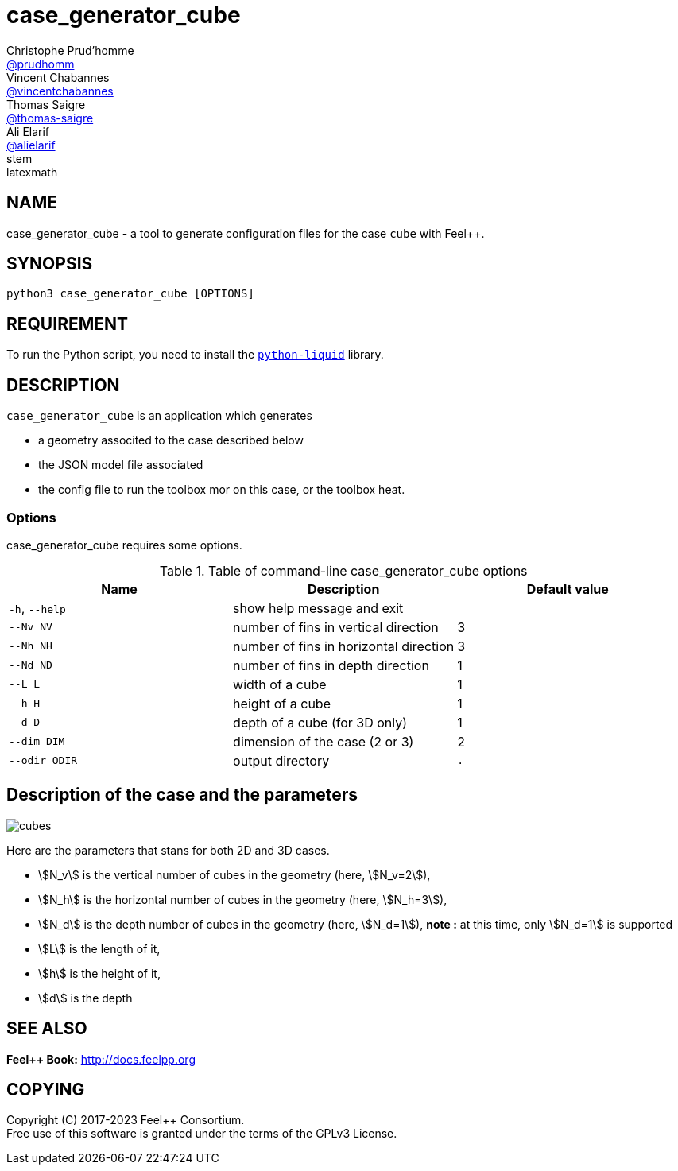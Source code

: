 :feelpp: Feel++
= case_generator_cube
Christophe Prud'homme <https://github.com/prudhomm[@prudhomm]>; Vincent Chabannes <https://github.com/vincentchabannes[@vincentchabannes]>; Thomas Saigre <https://github.com/thomas-saigre[@thomas-saigre]>; Ali Elarif <https://github.com/alielarif/[@alielarif]>
:manmanual: case_generator_cube
:case: cube
:man-linkstyle: pass:[blue R < >]
stem: latexmath


== NAME

{manmanual} - a tool to generate configuration files for the case `{case}` with {feelpp}.


== SYNOPSIS

`python3 {manmanual} [OPTIONS]`


== REQUIREMENT

To run the Python script, you need to install the https://pypi.org/project/python-liquid[`python-liquid`] library.

== DESCRIPTION

`{manmanual}` is an application which generates

* a geometry associted to the case described below
* the JSON model file associated
* the config file to run the toolbox mor on this case, or the toolbox heat.


=== Options

{manmanual} requires some options.

.Table of command-line {manmanual} options
|===
| Name | Description | Default value

| `-h`, `--help` | show help message and exit |
| `--Nv NV`      | number of fins in vertical direction | 3
| `--Nh NH`      | number of fins in horizontal direction  | 3
| `--Nd ND`      | number of fins in depth direction  | 1
| `--L L`        | width of a cube | 1
| `--h H`        | height of a cube | 1
| `--d D`        | depth of a cube (for 3D only) | 1
| `--dim DIM`    | dimension of the case (2 or 3) | 2
| `--odir ODIR`  | output directory | `.`
|===




== Description of the case and the parameters


image::cubes.png[]

Here are the parameters that stans for both 2D and 3D cases.

* stem:[N_v] is the vertical number of cubes in the geometry (here, stem:[N_v=2]),
* stem:[N_h] is the horizontal number of cubes in the geometry (here, stem:[N_h=3]),
* stem:[N_d] is the depth number of cubes in the geometry (here, stem:[N_d=1]), *note :* at this time, only stem:[N_d=1] is supported
* stem:[L] is the length of it,
* stem:[h] is the height of it,
* stem:[d] is the depth


== SEE ALSO

*{feelpp} Book:* http://docs.feelpp.org

== COPYING

Copyright \(C) 2017-2023 {feelpp} Consortium. +
Free use of this software is granted under the terms of the GPLv3 License.
